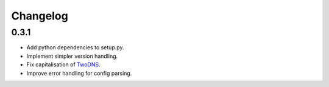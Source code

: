 .. _changelog:

Changelog
=========

0.3.1
-----

* Add python dependencies to setup.py.

* Implement simpler version handling.

* Fix capitalisation of `TwoDNS <https://twodns.de>`_.

* Improve error handling for config parsing.
